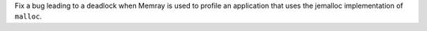 Fix a bug leading to a deadlock when Memray is used to profile an application that uses the jemalloc implementation of ``malloc``.
